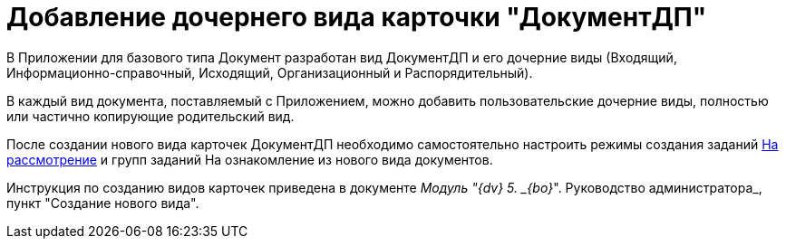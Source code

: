 = Добавление дочернего вида карточки "ДокументДП"

В Приложении для базового типа Документ разработан вид ДокументДП и его дочерние виды (Входящий, Информационно-справочный, Исходящий, Организационный и Распорядительный).

В каждый вид документа, поставляемый с Приложением, можно добавить пользовательские дочерние виды, полностью или частично копирующие родительский вид.

После создании нового вида карточек ДокументДП необходимо самостоятельно настроить режимы создания заданий xref:Mode_Creating_Task_for_Review.adoc[На рассмотрение] и групп заданий На ознакомление из нового вида документов.

Инструкция по созданию видов карточек приведена в документе _Модуль "{dv} 5. _{bo}_". Руководство администратора_, пункт "Создание нового вида".
